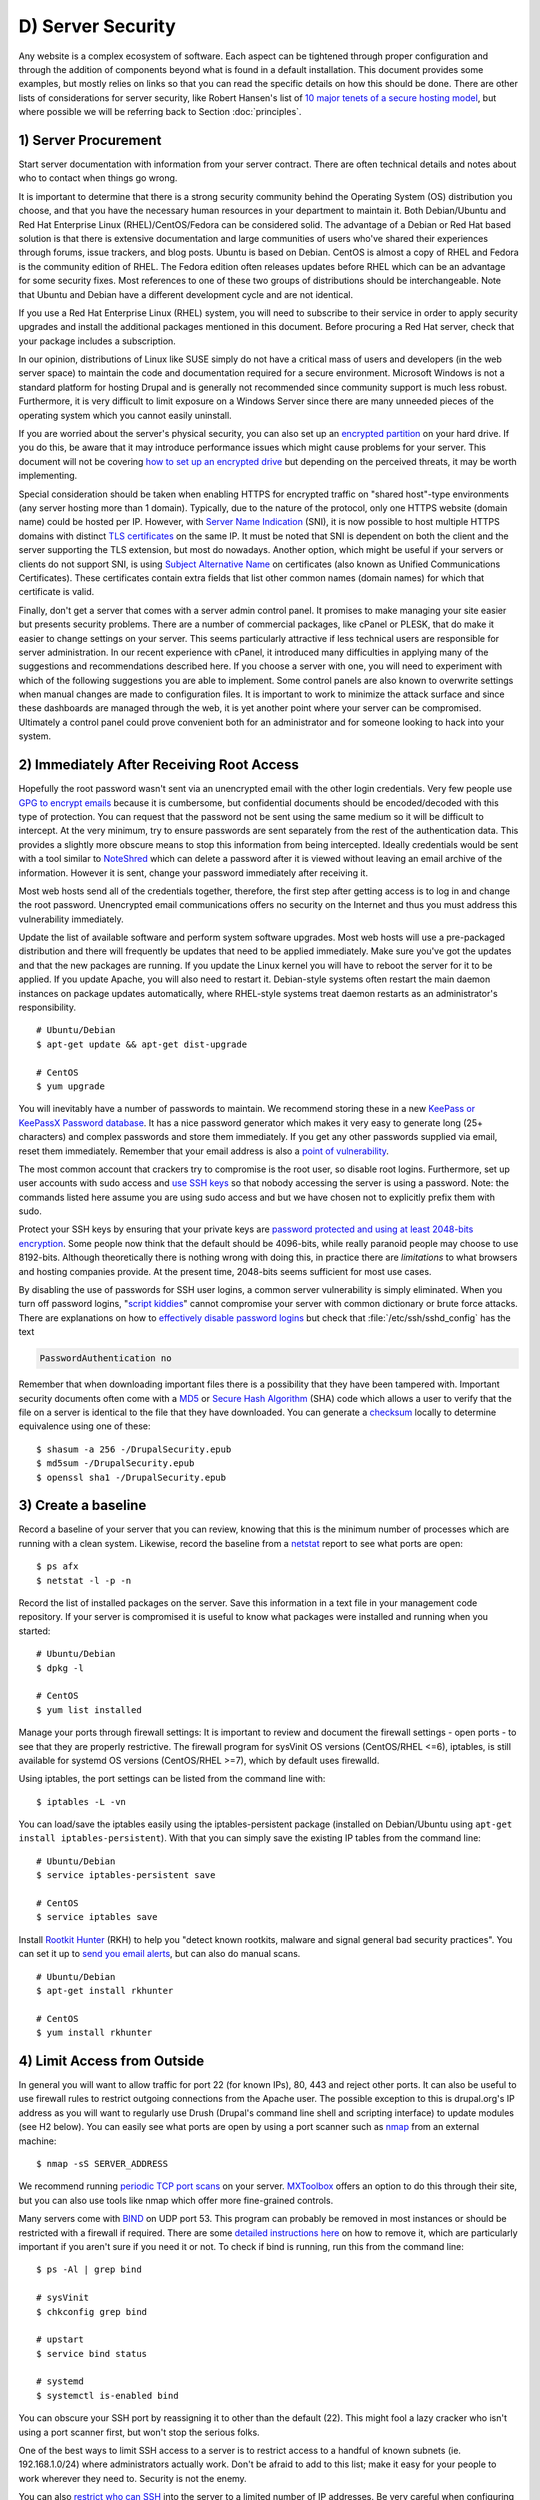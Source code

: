 D) Server Security
==================

.. image:: /_static/images/noun/noun_65895_cc.*
   :width: 150px
   :align: right
   :scale: 50%
   :alt: Server from the noun project. 

Any website is a complex ecosystem of software. Each aspect can be tightened
through proper configuration and through the addition of components beyond what
is found in a default installation. This document provides some examples, but
mostly relies on links so that you can read the specific details on how this
should be done. There are other lists of considerations for server security,
like Robert Hansen's list of `10 major tenets of a secure hosting model`_, but
where possible we will be referring back to Section :doc:`principles`.

1) Server Procurement
---------------------

Start server documentation with information from your server contract. There
are often technical details and notes about who to contact when things go
wrong.

It is important to determine that there is a strong security community behind
the Operating System (OS) distribution you choose, and that you have the
necessary human resources in your department to maintain it. Both Debian/Ubuntu
and Red Hat Enterprise Linux (RHEL)/CentOS/Fedora can be considered solid. The
advantage of a Debian or Red Hat based solution is that there is extensive
documentation and large communities of users who've shared their experiences
through forums, issue trackers, and blog posts. Ubuntu is based on
Debian. CentOS is almost a copy of RHEL and Fedora is the community edition of
RHEL. The Fedora edition often releases updates before RHEL which can be an
advantage for some security fixes.  Most references to one of these two groups
of distributions should be interchangeable. Note that Ubuntu and Debian have a
different development cycle and are not identical.

If you use a Red Hat Enterprise Linux (RHEL) system, you will need to subscribe
to their service in order to apply security upgrades and install the additional
packages mentioned in this document. Before procuring a Red Hat server, check
that your package includes a subscription.

In our opinion, distributions of Linux like SUSE simply do not have a critical
mass of users and developers (in the web server space) to maintain the code and
documentation required for a secure environment. Microsoft Windows is not a
standard platform for hosting Drupal and is generally not recommended since
community support is much less robust. Furthermore, it is very difficult to 
limit exposure on a Windows Server since there are many unneeded pieces of the 
operating system which you cannot easily uninstall.

If you are worried about the server's physical security, you can also set up an
`encrypted partition`_ on your hard drive. If you do this, be aware that it 
may introduce performance issues which might cause problems for your server. 
This document will not be covering `how to set up an encrypted drive`_ but 
depending on the perceived threats, it may be worth implementing.

Special consideration should be taken when enabling HTTPS for encrypted traffic
on "shared host"-type environments (any server hosting more than 1 domain).
Typically, due to the nature of the protocol, only one HTTPS website (domain
name) could be hosted per IP. However, with `Server Name Indication`_ (SNI), it is
now possible to host multiple HTTPS domains with distinct `TLS certificates`_ on
the same IP. It must be noted that SNI is dependent on both the client and the
server supporting the TLS extension, but most do nowadays. Another option,
which might be useful if your servers or clients do not support SNI, is using
`Subject Alternative Name`_ on certificates (also known as Unified
Communications Certificates). These certificates contain extra fields that list
other common names (domain names) for which that certificate is valid.

Finally, don't get a server that comes with a server admin control panel. It
promises to make managing your site easier but presents security problems. There
are a number of commercial packages, like cPanel or PLESK, that do make it
easier to change settings on your server. This seems particularly attractive if
less technical users are responsible for server administration. In our recent
experience with cPanel, it introduced many difficulties in applying many of the
suggestions and recommendations described here. If you choose a server with one,
you will need to experiment with which of the following suggestions you are able
to implement. Some control panels are also known to overwrite settings when
manual changes are made to configuration files. It is important to work to
minimize the attack surface and since these dashboards are managed through the
web, it is yet another point where your server can be compromised. Ultimately a
control panel could prove convenient both for an administrator and for someone
looking to hack into your system.

2) Immediately After Receiving Root Access
------------------------------------------

Hopefully the root password wasn't sent via an unencrypted email with the other
login credentials. Very few people use `GPG to encrypt emails`_ because it is
cumbersome, but confidential documents should be encoded/decoded with this type
of protection. You can request that the password not be sent using the same
medium so it will be difficult to intercept. At the very minimum, try to ensure
passwords are sent separately from the rest of the authentication data. This
provides a slightly more obscure means to stop this information from being
intercepted.  Ideally credentials would be sent with a tool similar to
NoteShred_ which can delete a password after it is viewed without leaving an
email archive of the information. However it is sent, change your password
immediately after receiving it.

Most web hosts send all of the credentials together, therefore, the first step
after getting access is to log in and change the root password. Unencrypted
email communications offers no security on the Internet and thus you must
address this vulnerability immediately.

Update the list of available software and perform system software upgrades.
Most web hosts will use a pre-packaged distribution and there will frequently be
updates that need to be applied immediately. Make sure you've got the updates
and that the new packages are running. If you update the Linux kernel you will
have to reboot the server for it to be applied. If you update Apache, you will
also need to restart it. Debian-style systems often restart the main daemon
instances on package updates automatically, where RHEL-style systems treat
daemon restarts as an administrator's responsibility.

::

  # Ubuntu/Debian
  $ apt-get update && apt-get dist-upgrade

  # CentOS
  $ yum upgrade

You will inevitably have a number of passwords to maintain. We recommend
storing these in a new `KeePass or KeePassX Password database`_. It has a nice
password generator which makes it very easy to generate long (25+ characters)
and complex passwords and store them immediately. If you get any other
passwords supplied via email, reset them immediately. Remember that your email 
address is also a `point of vulnerability`_.

The most common account that crackers try to compromise is the root user, so
disable root logins. Furthermore, set up user accounts with sudo access and `use
SSH keys`_ so that nobody accessing the server is using a password. Note: the
commands listed here assume you are using sudo access and but we have chosen not
to explicitly prefix them with sudo.

Protect your SSH keys by ensuring that your private keys are `password
protected and using at least 2048-bits encryption`_. Some people now think that 
the default should be 4096-bits, while really paranoid people may choose to use
8192-bits. Although theoretically there is nothing wrong with doing this, in 
practice there are `limitations` to what browsers and hosting companies provide. 
At the present time, 2048-bits seems sufficient for most use cases. 

By disabling the use of passwords for SSH user
logins, a common server vulnerability is simply eliminated. When you turn off
password logins, "`script kiddies`_\ " cannot compromise your server
with common dictionary or brute force attacks. There are explanations on how to
`effectively disable password logins`_ but check that
:file:`/etc/ssh/sshd_config` has the text

.. code-block:: ssh

  PasswordAuthentication no

Remember that when downloading important files there is a possibility that
they have been tampered with. Important security documents often come with a
`MD5`_ or `Secure Hash Algorithm`_ (SHA) code which allows a user to verify that
the file on a server is identical to the file that they have downloaded. You can
generate a `checksum`_ locally to determine equivalence using one of these::

  $ shasum -a 256 -/DrupalSecurity.epub
  $ md5sum -/DrupalSecurity.epub
  $ openssl sha1 -/DrupalSecurity.epub

3) Create a baseline
--------------------

Record a baseline of your server that you can review, knowing that this is the
minimum number of processes which are running with a clean system. Likewise,
record the baseline from a `netstat`_ report to see what ports are open::

  $ ps afx
  $ netstat -l -p -n

Record the list of installed packages on the server. Save this information in a
text file in your management code repository. If your server is compromised it
is useful to know what packages were installed and running when you started::

  # Ubuntu/Debian
  $ dpkg -l

  # CentOS
  $ yum list installed

Manage your ports through firewall settings: It is important to review and
document the firewall settings - open ports - to see that they are properly
restrictive. The firewall program for sysVinit OS versions (CentOS/RHEL <=6),
iptables, is still available for systemd OS versions (CentOS/RHEL >=7), which
by default uses firewalld.

Using iptables, the port settings can be listed from the command line with::

  $ iptables -L -vn

You can load/save the iptables easily using the iptables-persistent package
(installed on Debian/Ubuntu using ``apt-get install iptables-persistent``).
With that you can simply save the existing IP tables from the command line::

  # Ubuntu/Debian
  $ service iptables-persistent save

  # CentOS
  $ service iptables save

Install `Rootkit Hunter`_ (RKH) to help you "detect known rootkits, malware and
signal general bad security practices". You can set it up to `send you email
alerts`_, but can also do manual scans.

::

  # Ubuntu/Debian
  $ apt-get install rkhunter

  # CentOS
  $ yum install rkhunter

4) Limit Access from Outside
----------------------------

In general you will want to allow traffic for port 22 (for known IPs), 80, 443
and reject other ports. It can also be useful to use firewall rules to restrict
outgoing connections from the Apache user. The possible exception to this is
drupal.org's IP address as you will want to regularly use Drush (Drupal's
command line shell and scripting interface) to update modules (see H2 below).
You can easily see what ports are open by using a port scanner such as `nmap`_
from an external machine::

  $ nmap -sS SERVER_ADDRESS

We recommend running `periodic TCP port scans`_ on your server. `MXToolbox`_
offers an option to do this through their site, but you can also use tools like
nmap which offer more fine-grained controls.

Many servers come with `BIND`_ on UDP port 53. This program can probably be
removed in most instances or should be restricted with a firewall if required.
There are some `detailed instructions here`_ on how to remove it, which are
particularly important if you aren't sure if you need it or not. To check if
bind is running, run this from the command line::

  $ ps -Al | grep bind

  # sysVinit
  $ chkconfig grep bind

  # upstart
  $ service bind status

  # systemd
  $ systemctl is-enabled bind

You can obscure your SSH port by reassigning it to other than the default (22).
This might fool a lazy cracker who isn't using a port scanner first, but won't
stop the serious folks.

One of the best ways to limit SSH access to a server is to restrict access to a
handful of known subnets (ie. 192.168.1.0/24) where administrators actually
work. Don't be afraid to add to this list; make it easy for your people to work
wherever they need to. Security is not the enemy.

You can also `restrict who can SSH`_ into the server to a limited number of IP
addresses. Be very careful when configuring this as you don't want to block
yourself from accessing the server.

`Debian's admin documentation`_ offers the following changes which can be made
to the iptables firewall::

  # All connections from address 1.2.3.4 to SSH (port 22)
  $ iptables -A INPUT -p tcp -m state --state NEW --source 1.2.3.4 --dport 22 -j ACCEPT
  # Deny all other SSH connections
  $ iptables -A INPUT -p tcp --dport 22 -j DROP

There are many ways to do this. Debian uses `ufw`_, the sysVinit releases of
RHEL use `system-config-firewall-tui`_, `lokkit`_ is coming along nicely and
systemd releases RHEL 7 ship with `FirewallD`_ by default. Ultimately they all
do the same thing slightly differently. Make sure you understand your
configurations and review them regularly.

If you already have established a `virtual private network`_ (VPN) then you can
restrict SSH access to within that private network. This way you need to first
log in to the VPN before being able to access the port. Leveraging an existing
VPN has some additional costs but also some security advantages. If an
organization isn't already using a VPN however, then the usability problems
with forcing people to use it may encourage developers to find ways to
circumvent it. It is important to remember that a VPN is only as secure as the
individual servers on the VPN. If the VPN is shared with systems out of your
control, and the responsible Systems Administrators (Sysadmins) might be lax in
security, then your servers should be hardened as if on the public network.

5) Initial Installs
-------------------

There are some tools to harden your Linux system. The program `grsecurity`_
addresses a number of memory and permissions issues with the kernel.

`BastilleLinux`_ guides the administrator through an interactive process to
limit access on the server.

Mandatory Access Controls (MAC) policies can be managed through programs like
`SELinux`_ and `AppArmour`_, for high security environments. With Ubuntu, use
AppArmour as it comes installed by default. While AppArmour is often considered
inferior and less flexible than SELinux, there is no need to uninstall
it. AppArmour may impact other security tools and should not be used in
conjunction with SELinux.

With other distributions it is recommended to use SELinux (examples for
`SELinux on Debian`_ and
`SELinux on Red Hat`_)
as its rules were initially developed to meet NSA policies.

::

  # Debian (not Ubuntu)
  $ apt-get install perl-tk bastille selinux-basics selinux-policy-default auditd

Using a Host Based Intrusion Detection System (HIDS) such as the `OSSEC`_
HIDS is a good practice. You can find more information on the
projects, including tutorials and how-tos at `OSSEC's documentation`_. 
`Tripwire`_ and `Snort`_ are other IDSes which
monitor the integrity of core files and will alert you to suspicious activity
(see `Tripwire on CentOS`_ and `Tripwire on Debian`_). With any HIDS you
should make sure that secure IPs, such as your outgoing gateway, are whitelisted.

`Drupal monitoring can be set up to work with OSSEC`_ which would be more
efficient than using Drupal's `Login Security`_ module (6/7/8) as it would allow
you to use your existing HIDS infrastructure to alert you to these sorts of
attacks.

Crackers will often try to use a `brute force attack`_ to guess usernames and
passwords. Using a service like `Fail2ban`_ that can block IP addresses that 
are making an unreasonable number of login attempts. This won't prevent 
distributed attacks, but could be used in conjunction with OSSEC.

`Fail2ban is also an effective measure for flood control`_ and can stop most
denial of service (DoS) attacks. Drupal also has some built in flood control
options; The `Flood Control module`_ provides a UI to control them. Note that
some crackers are throttling their dictionary attacks to avoid tools like
Fail2ban, so it will still be important to use a monitoring tool like Nagios to
monitor if someone is methodically trying to guess bad passwords on your server.

::

  # Ubuntu/Debian
  $ apt-get install fail2ban

  # CentOS
  $ yum install fail2ban

`Distributed Denial of Service (DDoS)`_ attacks are more difficult to address,
but there's a great defence plan laid out on `StackOverflow`_.

Place the /etc directory under version control so that you can easily track
which configurations have changed. The program `etckeeper`_ automates this
process nicely and hooks into your package manager and cron to do its work when
your server is upgraded or new software is installed.

::

  # Ubuntu/Debian
  $ apt-get install etckeeper bzr && etckeeper init && etckeeper commit "initial commit"

  # CentOS
  $ yum install etckeeper && etckeeper init && etckeeper commit "initial commit"

Ubuntu comes with the `Ubuntu Popularity Contest`_ (popcon) to gather
statistics about which packages are used in the community. Although this is
anonymous, it can be a good idea to remove this package so that it is not a
potential weak link. This is an optional package that can be easily removed
without impacting your site's performance.

::

  # Ubuntu
  $ dpkg --purge popularity-contest ubuntu-standard

You will probably want to install an opcode cache and `Memcache`_ (or `Redis`_)
to ensure that your site is responding quickly. PHP 5.5+ now comes with built
in opcode cache, earlier versions of PHP can add this using `APC`_. Memcached
is a general-purpose distributed `memory caching`_ system. Both work to make
your server more responsive by minimizing the load on the server and improving
caching. This will help when there is an unexpected server load.

Aside from the performance advantages, there can be security improvements by
caching the public display. There are huge security advantages to restricting
access to the rendering logic (Drupal's admin) so that the public is only
interacting with a cache serving front end content. In using any caching
however, it is critical that only anonymous data is cached. A mis-configured
cache can easily `expose personal data to the public`_. This needs to be
carefully tested on sites which have private or confidential data.

There are a number of ways to cache the public display, including leveraging
Memcache and `Nginx`_ to extend Drupal's internal page cache. One of the most
powerful tools is `Varnish`_ which can provide incredible performance
enhancements. It can also be used effectively to deny all logins on your public
site by being configured to deny cookies on port 80. This is a line that can be
added to your Varnish vcl file in the `vcl_recv` subroutine to remove the
cookies so that it becomes impossible to login to Drupal directly:

.. code-block:: varnish

  if (req.http.host == "example.com") { unset req.http.Cookie;}

If you have a site which has only a few users and doesn't have any online forms
for anonymous users then you can configure Varnish to simply reject all HTTP
POST requests. Then in Apache you can whitelist the IP address you want to have
access to login to Drupal. Matt Korostoff documented this approach in his
`breakdown of the Drupalgeddon attacks`_ that affected many Drupal 7 sites.

Shared server environments provide a number of security challenges. Do not
expect it to be easy to securely host several sites on the same server with
direct shell access to different clients. If you need to do this, it is worth
investigating `FastCGI`_ which when used in conjunction with `suexec`_ or
`cgiwrap`_ to isolate individual processes on a shared server. We expect most
medium to large organizations to have access to either virtual (e.g. `VMware`_,
`Xen`_, `OpenVZ`_ or `KVM`_) or cloud-based (e.g. `Amazon`_ or `Rackspace`_)
servers. There is also `significant movement in the Drupal community`_ to use
`Linux Containers`_ to more efficiently distribute processing power without
compromising security.

.. image:: /_static/images/noun/noun_67380_cc.*
   :width: 150px
   :align: right
   :scale: 50%
   :alt: Shield from the noun project.

6) Server Maintenance
---------------------

Security requires constant vigilance. Someone should be tasked with ensuring
that the server is kept up-to-date at least weekly. This isn't usually a
complex task, but it does require that someone subscribe to the security update
mailing list for the distribution (e.g. `Ubuntu`_ and `CentOS`_), apply the
updates, and review the logs to ensure everything is still running properly.
Upgrades can be done with the following commands::

  # Ubuntu/Debian
  $ apt-get update && apt-get upgrade

  # CentOS
  $ yum upgrade

Note that this for Ubuntu/Debian you will want to manually use apt-get dist-upgrade
to address kernel updates. It is `more disruptive`_ than apt-get upgrade because 
it performs kernel upgrades, and may also install or remove packages. Important 
security fixes often occur in the kernel, and the server will require a reboot 
to take effect.  

It is very useful to have a service like `Nagios`_ monitoring your production
server to alert you if any problems arise. The configuration of Nagios can be
quite complex, but it can be setup alongside your web application or on a
dedicated monitoring server. You will need to grant access on your production
environment to this server and you must enable CGI access on this
server. Remember that if you enable this, you will also need to consider the
`security implications`_ that it presents. To get the server installed in your
environment, execute the following from the command line::

  # Ubuntu/Debian
  $ apt-get install nagios3 nagios-nrpe-plugin

And for each server you wish to monitor with Nagios::

  # Ubuntu/Debian
  $ apt-get install nagios-nrpe-plugin

`Munin`_ can be run on the production environment to give you a sense of the
relative load of various key elements over the past hour, day, week and month.
This can be useful when debugging issues with your server.

::

  # Ubuntu/Debian
  $ apt-get install munin munin-node

Access to this information is available through your web server but you will
want to configure your site to `ensure that this data is not publicly
available`_.

There are also many good reasons to use server `configuration management
software`_ like `Puppet`_ or `Chef`_. Initially, it will take you a lot more
time to configure it this way, but it will make it much easier to restore your
server when something does happen and and see you are back online quickly. It
also codifies the process to ensure that you don't miss critical setup steps.
This approach also makes it trivial to have essentially identical development,
staging and production environments.

7) Managing Server Logs
-----------------------

Your web server is a complex environment involving thousands of software
projects. Most of these will store log files in /var/log. If log files aren't
properly rotated and compressed they can become unmanageably large. If your
hard drive is filled up with old log files your site will simply stop
functioning. Most distributions of Linux come with `logrotate`_ configured
such that log files are segmented on a regular basis and the archive is
compressed so that space isn't a problem.

Most Linux distributions also come with syslog built in, which is critical for
doing security audits. You can also configure it to `send emergency messages to
a remote machine`_, or even send a duplicate of all log messages to an external
loghost. An experienced cracker will modify your log files to obscure their work,
once they have compromised your server.

There is a discussion in the Drupal section later on about how to
direct Watchdog messages to syslog. There are many tools to help system
administrators more effectively monitor their log files, and regular log
reviews can be an important part of early breach detection.

If your server is configured with a caching reverse proxy server or a load
balancer such as Varnish, Nginx or haproxy then you should ensure that Drupal is
made aware of the actual ``REMOTE_IP``. The common solution requires configuring
the ``X-Forwarded-For`` header in both Varnish and Apache, but as `Jonathan
Marcil's blog post points out`_, "X-Forwarded-For is actually a list that can be
a chain of multiples proxies and not just a single IP address". To that effect,
ensure that all IP addresses for your reverse proxies are identified in your
settings.php file (`configuration`_). Another solution would be to create a
custom HTTP header such as ``X-Remote-IP`` and tell Drupal to use it using the
configuration variable "reverse_proxy_header" in :file:`settings.php` under
"Reverse Proxy Configuration". Drupal itself will correctly manage a list of
trusted reverse proxies with this header. This is useful if you want to
correctly log IPs at a Web server, proxy or load balancer level. Note that the
reverse proxy should append the IP address of the client issuing the request
to this header.

.. code-block:: php

  $conf['reverse_proxy'] = TRUE;
  $conf['reverse_proxy_addresses'] = array('127.0.0.1','192.168.0.2');
  $conf['reverse_proxy_header'] = 'HTTP_X_REMOTE_IP';

Another approach to dealing with this is to simply use Apache's Reverse Proxy
Add Forward (RPAF) module. As Khalid Baheyeldin `writes in his blog`_, this
Apache module can be used for both Reverse Proxy and/or a Content Delivery
Network (CDN).

::

  # Ubuntu/Debian
  $ apt-get install libapache2-mod-rpaf

After editing :file:`/etc/apache2/mods-enabled/rpaf.conf` and setting your proxy
IP and restarting Apache, your access.log will show the real client IP rather
than that of your proxy.

The most important server logs to monitor are Apache's. If there is more than
one site on a given server, it is normal for each site to have its own log file
rather than using the default generic one. If you run more than one site or
have multiple web servers, log centralization can allow you to get an overall
view of site issues. Open-source tools such as `logstash`_ can be used to
simplify the process of searching all of your log files.

.. Neither of these attempts to insert a page break works, least with my tests.

.. raw:: html

   <div style="page-break-before:always;"></div>

.. raw:: latex

   \newpage

8) Rough Server Ecosystem Image
-------------------------------

   .. image:: _static/images/ServerEcosystem.*
     :alt: Generic server ecosystem 

.. _Ubuntu Popularity Contest: https://help.ubuntu.com/community/UbuntuPopularityContest
.. _10 major tenets of a secure hosting model: http://drupalwatchdog.com/2/2/securing-your-environment
.. _encrypted partition: https://wiki.archlinux.org/index.php/Disk_Encryption
.. _how to set up an encrypted drive: https://help.ubuntu.com/community/EncryptedFilesystemHowto
.. _Server Name Indication: http://en.wikipedia.org/wiki/Server_Name_Indication
.. _TLS certificates: https://en.wikipedia.org/wiki/Transport_Layer_Security
.. _Subject Alternative Name: https://en.wikipedia.org/wiki/SubjectAltName
.. _NoteShred: https://www.noteshred.com/
.. _GPG to encrypt emails: https://en.wikipedia.org/wiki/GNU_Privacy_Guard
.. _KeePass or KeePassX Password database: https://en.wikipedia.org/wiki/KeePass
.. _point of vulnerability: http://drupalwatchdog.com/2/2/practical-security
.. _use SSH keys: https://wiki.archlinux.org/index.php/SSH_Keys
.. _`password protected and using at least 2048-bits encryption`: https://www.ssllabs.com/downloads/SSL_TLS_Deployment_Best_Practices.pdf
.. _`limitations`: https://stackoverflow.com/questions/8453529/are-there-any-disadvantages-to-using-a-4096-bit-encrypted-ssl-certificate
.. _script kiddies: https://en.wikipedia.org/wiki/Script_kiddie
.. _Secure Hash Algorithm: https://en.wikipedia.org/wiki/Secure_Hash_Algorithm
.. _effectively disable password logins: http://lani78.wordpress.com/2008/08/08/generate-a-ssh-key-and-disable-password-authentication-on-ubuntu-server/
.. _MD5: http://www.electrictoolbox.com/article/linux-unix-bsd/howto-check-md5-file/
.. _checksum: https://en.wikipedia.org/wiki/Checksum
.. _netstat: https://en.wikipedia.org/wiki/Netstat
.. _Rootkit Hunter: http://sourceforge.net/apps/trac/rkhunter/wiki/SPRKH
.. _send you email alerts: http://www.tecmint.com/install-linux-rkhunter-rootkit-hunter-in-rhel-centos-and-fedora/
.. _nmap: http://nmap.org/
.. _periodic TCP port scans: https://en.wikipedia.org/wiki/Port_scanner
.. _MXToolbox: http://mxtoolbox.com/PortScan.aspx
.. _BIND: https://en.wikipedia.org/wiki/BIND
.. _detailed instructions here: http://askubuntu.com/questions/162371/what-is-the-named-daemon-and-why-is-it-running
.. _restrict who can SSH: http://apple.stackexchange.com/questions/34091/how-to-restrict-remote-login-ssh-access-to-only-certain-ip-ranges
.. _Debian's admin documentation: http://www.debian-administration.org/articles/87
.. _ufw: https://www.digitalocean.com/community/articles/how-to-setup-a-firewall-with-ufw-on-an-ubuntu-and-debian-cloud-server
.. _system-config-firewall-tui: https://www.digitalocean.com/community/articles/how-to-setup-a-firewall-with-ufw-on-an-ubuntu-and-debian-cloud-server
.. _lokkit: http://docs.saltstack.com/en/latest/topics/tutorials/firewall.html
.. _FirewallD: https://fedoraproject.org/wiki/FirewallD
.. _virtual private network: https://en.wikipedia.org/wiki/Virtual_private_network
.. _grsecurity: http://olex.openlogic.com/packages/grsecurity
.. _BastilleLinux: https://help.ubuntu.com/community/BastilleLinux
.. _SELinux: https://en.wikipedia.org/wiki/Security-Enhanced_Linux
.. _AppArmour: https://en.wikipedia.org/wiki/AppArmor
.. _SELinux on Debian: https://wiki.debian.org/SELinux
.. _SELinux on Red Hat: https://access.redhat.com/site/documentation/en-US/Red_Hat_Enterprise_Linux/6/html/Security-Enhanced_Linux/
.. _OSSEC: http://www.ossec.net/
.. _OSSEC's documentation: http://www.ossec.net/?page_id=11
.. _Tripwire: http://www.tripwire.com/
.. _Snort: http://www.snort.org/
.. _Tripwire on CentOS: https://www.centos.org/docs/2/rhl-rg-en-7.2/ch-tripwire.html
.. _Tripwire on Debian: http://penguinapple.blogspot.ca/2010/12/installing-configuring-and-using.html
.. _Drupal monitoring can be set up to work with OSSEC: http://www.madirish.net/428
.. _Login Security: https://drupal.org/project/login_security
.. _brute force attack: http://en.wikipedia.org/wiki/Brute-force_attack
.. _Fail2ban: http://www.fail2ban.org/wiki/index.php/Main_Page
.. _Fail2ban is also an effective measure for flood control: http://www.debian-administration.org/article/Blocking_a_DNS_DDOS_using_the_fail2ban_package
.. _Flood Control module: https://drupal.org/project/flood_control
.. _Distributed Denial of Service (DDOS): https://en.wikipedia.org/wiki/Denial-of-service_attack
.. _StackOverflow: http://stackoverflow.com/questions/14477942/how-to-enable-ddos-protection
.. _etckeeper: https://help.ubuntu.com/12.04/serverguide/etckeeper.html
.. _Memcache: http://memcached.org/
.. _Redis: http://redis.io/
.. _APC: http://php.net/manual/en/book.apc.php
.. _memory caching: https://en.wikipedia.org/wiki/Memory_caching
.. _expose personal data to the public: https://speakerdeck.com/owaspmontreal/demystifying-web-cache-by-kristian-lyngstol#24%20
.. _Nginx: http://wiki.nginx.org/Main
.. _Varnish: https://www.varnish-cache.org/
.. _breakdown of the Drupalgeddon attacks: http://mattkorostoff.com/article/I-survived-drupalgeddon-how-hackers-took-over-my-site
.. _FastCGI: http://www.fastcgi.com/drupal/
.. _suexec: https://httpd.apache.org/docs/current/suexec.html
.. _cgiwrap: http://cgiwrap.sourceforge.net/
.. _VMware: http://www.vmware.com/
.. _Xen: http://www.xenserver.org/
.. _OpenVZ: http://openvz.org/
.. _KVM: http://www.linux-kvm.org/
.. _Amazon: https://aws.amazon.com/ec2/
.. _Rackspace: http://www.rackspace.com/cloud/
.. _significant movement in the Drupal community: https://www.getpantheon.com/blog/why-we-built-pantheon-containers-instead-virtual-machines
.. _Linux Containers: https://en.wikipedia.org/wiki/LXC
.. _Ubuntu: http://www.ubuntu.com/usn/
.. _CentOS: https://www.centos.org/modules/tinycontent/index.php?id=16
.. _Nagios: http://www.nagios.org/documentation
.. _`more disruptive` http://askubuntu.com/questions/81585/what-is-dist-upgrade-and-why-does-it-upgrade-more-than-upgrade
.. _security implications: http://nagios.sourceforge.net/docs/3_0/security.html
.. _Munin: http://munin-monitoring.org/
.. _ensure that this data is not publicly available: http://www.howtoforge.com/server_monitoring_monit_munin
.. _configuration management software: https://en.wikipedia.org/wiki/Software_configuration_management
.. _Puppet: http://projects.puppetlabs.com/projects/puppet
.. _Chef: https://www.chef.io/
.. _logrotate: http://www.cyberciti.biz/faq/how-do-i-rotate-log-files/
.. _send emergency messages to a remote machine: http://www.linuxvoodoo.com/resources/howtos/syslog
.. _Jonathan Marcil's blog post points out: https://blog.jonathanmarcil.ca/2013/09/remoteaddr-and-httpxforwardedfor-bad.html
.. _configuration: https://github.com/drupal/drupal/blob/7.x/sites/default/default.settings.php#L358
.. _writes in his blog: http://2bits.com/articles/correct-client-ip-address-reverse-proxy-or-content-delivery-network-cdn.html
.. _logstash: http://logstash.net/
